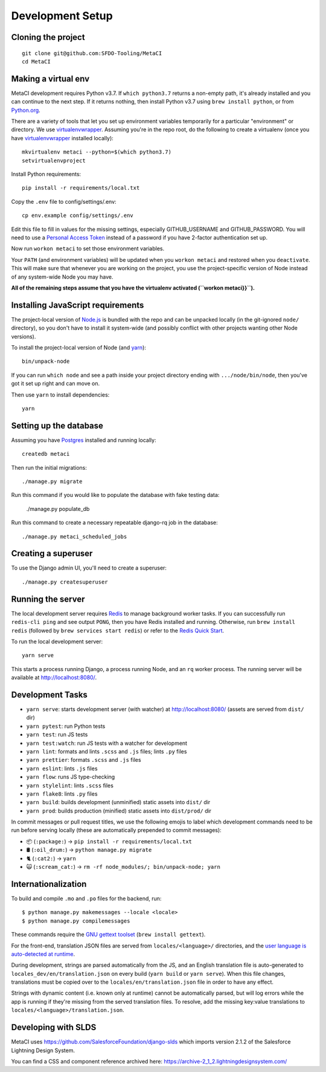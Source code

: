 Development Setup
=================

Cloning the project
-------------------

::

    git clone git@github.com:SFDO-Tooling/MetaCI
    cd MetaCI

Making a virtual env
--------------------

MetaCI development requires Python v3.7. If ``which python3.7`` returns a
non-empty path, it's already installed and you can continue to the next step. If
it returns nothing, then install Python v3.7 using ``brew install python``, or
from `Python.org`_.

.. _Python.org: https://www.python.org/downloads/

There are a variety of tools that let you set up environment variables
temporarily for a particular "environment" or directory. We use
`virtualenvwrapper`_. Assuming you're in the repo root, do the following to
create a virtualenv (once you have `virtualenvwrapper`_ installed locally)::

    mkvirtualenv metaci --python=$(which python3.7)
    setvirtualenvproject

Install Python requirements::

    pip install -r requirements/local.txt

Copy the ``.env`` file to config/settings/.env::

    cp env.example config/settings/.env

Edit this file to fill in values for the missing settings, especially
GITHUB_USERNAME and GITHUB_PASSWORD. You will need to use a
`Personal Access Token`_ instead of a password if you have 2-factor
authentication set up.

Now run ``workon metaci`` to set those environment variables.

Your ``PATH`` (and environment variables) will be updated when you
``workon metaci`` and restored when you ``deactivate``. This will make sure
that whenever you are working on the project, you use the project-specific version of Node
instead of any system-wide Node you may have.

**All of the remaining steps assume that you have the virtualenv activated
(``workon metaci}}``).**

.. _virtualenvwrapper: https://virtualenvwrapper.readthedocs.io/en/latest/

.. _Personal Access Token: https://help.github.com/en/articles/creating-a-personal-access-token-for-the-command-line

Installing JavaScript requirements
----------------------------------

The project-local version of `Node.js`_ is bundled with the repo and can be
unpacked locally (in the git-ignored ``node/`` directory), so you don't have to
install it system-wide (and possibly conflict with other projects wanting other
Node versions).

To install the project-local version of Node (and `yarn`_)::

    bin/unpack-node

If you can run ``which node`` and see a path inside your project directory ending with
``.../node/bin/node``, then you've got it set up right and can move on.

Then use ``yarn`` to install dependencies::

    yarn

.. _Node.js: http://nodejs.org
.. _yarn: https://yarnpkg.com/

Setting up the database
-----------------------

Assuming you have `Postgres <https://www.postgresql.org/download/>`_ installed
and running locally::

    createdb metaci

Then run the initial migrations::

    ./manage.py migrate

Run this command if you would like to populate the database with fake testing
data:

    ./manage.py populate_db

Run this command to create a necessary repeatable django-rq job in the database::

    ./manage.py metaci_scheduled_jobs


Creating a superuser
--------------------

To use the Django admin UI, you'll need to create a superuser::

    ./manage.py createsuperuser


Running the server
------------------

The local development server requires `Redis <https://redis.io/>`_ to manage
background worker tasks. If you can successfully run ``redis-cli ping`` and see
output ``PONG``, then you have Redis installed and running. Otherwise, run
``brew install redis`` (followed by ``brew services start redis``) or refer to
the `Redis Quick Start`_.

To run the local development server::

    yarn serve

This starts a process running Django, a process running Node, and an ``rq`` worker process.
The running server will be available at `<http://localhost:8080/>`_.

.. _Redis Quick Start: https://redis.io/topics/quickstart

Development Tasks
-----------------

- ``yarn serve``: starts development server (with watcher) at
  `<http://localhost:8080/>`_ (assets are served from ``dist/`` dir)
- ``yarn pytest``: run Python tests
- ``yarn test``: run JS tests
- ``yarn test:watch``: run JS tests with a watcher for development
- ``yarn lint``: formats and lints ``.scss`` and ``.js`` files; lints ``.py``
  files
- ``yarn prettier``: formats ``.scss`` and ``.js`` files
- ``yarn eslint``: lints ``.js`` files
- ``yarn flow``: runs JS type-checking
- ``yarn stylelint``: lints ``.scss`` files
- ``yarn flake8``: lints ``.py`` files
- ``yarn build``: builds development (unminified) static assets into ``dist/``
  dir
- ``yarn prod``: builds production (minified) static assets into ``dist/prod/``
  dir

In commit messages or pull request titles, we use the following emojis to label
which development commands need to be run before serving locally (these are
automatically prepended to commit messages):

- 📦 (``:package:``) -> ``pip install -r requirements/local.txt``
- 🛢 (``:oil_drum:``) -> ``python manage.py migrate``
- 🐈 (``:cat2:``) -> ``yarn``
- 🙀 (``:scream_cat:``) -> ``rm -rf node_modules/; bin/unpack-node; yarn``

Internationalization
--------------------

To build and compile ``.mo`` and ``.po`` files for the backend, run::

   $ python manage.py makemessages --locale <locale>
   $ python manage.py compilemessages

These commands require the `GNU gettext toolset`_ (``brew install gettext``).

For the front-end, translation JSON files are served from
``locales/<language>/`` directories, and the `user language is auto-detected at
runtime`_.

During development, strings are parsed automatically from the JS, and an English
translation file is auto-generated to ``locales_dev/en/translation.json`` on
every build (``yarn build`` or ``yarn serve``). When this file changes,
translations must be copied over to the ``locales/en/translation.json`` file in
order to have any effect.

Strings with dynamic content (i.e. known only at runtime) cannot be
automatically parsed, but will log errors while the app is running if they're
missing from the served translation files. To resolve, add the missing key:value
translations to ``locales/<language>/translation.json``.

.. _GNU gettext toolset: https://www.gnu.org/software/gettext/
.. _user language is auto-detected at runtime: https://github.com/i18next/i18next-browser-languageDetector


Developing with SLDS
--------------------

MetaCI uses https://github.com/SalesforceFoundation/django-slds which imports version 2.1.2 of the Salesforce Lightning Design System.

You can find a CSS and component reference archived here: https://archive-2_1_2.lightningdesignsystem.com/
